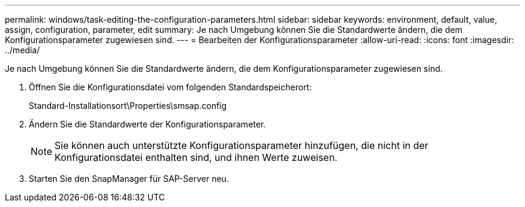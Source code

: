---
permalink: windows/task-editing-the-configuration-parameters.html 
sidebar: sidebar 
keywords: environment, default, value, assign, configuration, parameter, edit 
summary: Je nach Umgebung können Sie die Standardwerte ändern, die dem Konfigurationsparameter zugewiesen sind. 
---
= Bearbeiten der Konfigurationsparameter
:allow-uri-read: 
:icons: font
:imagesdir: ../media/


[role="lead"]
Je nach Umgebung können Sie die Standardwerte ändern, die dem Konfigurationsparameter zugewiesen sind.

. Öffnen Sie die Konfigurationsdatei vom folgenden Standardspeicherort:
+
Standard-Installationsort\Properties\smsap.config

. Ändern Sie die Standardwerte der Konfigurationsparameter.
+

NOTE: Sie können auch unterstützte Konfigurationsparameter hinzufügen, die nicht in der Konfigurationsdatei enthalten sind, und ihnen Werte zuweisen.

. Starten Sie den SnapManager für SAP-Server neu.

